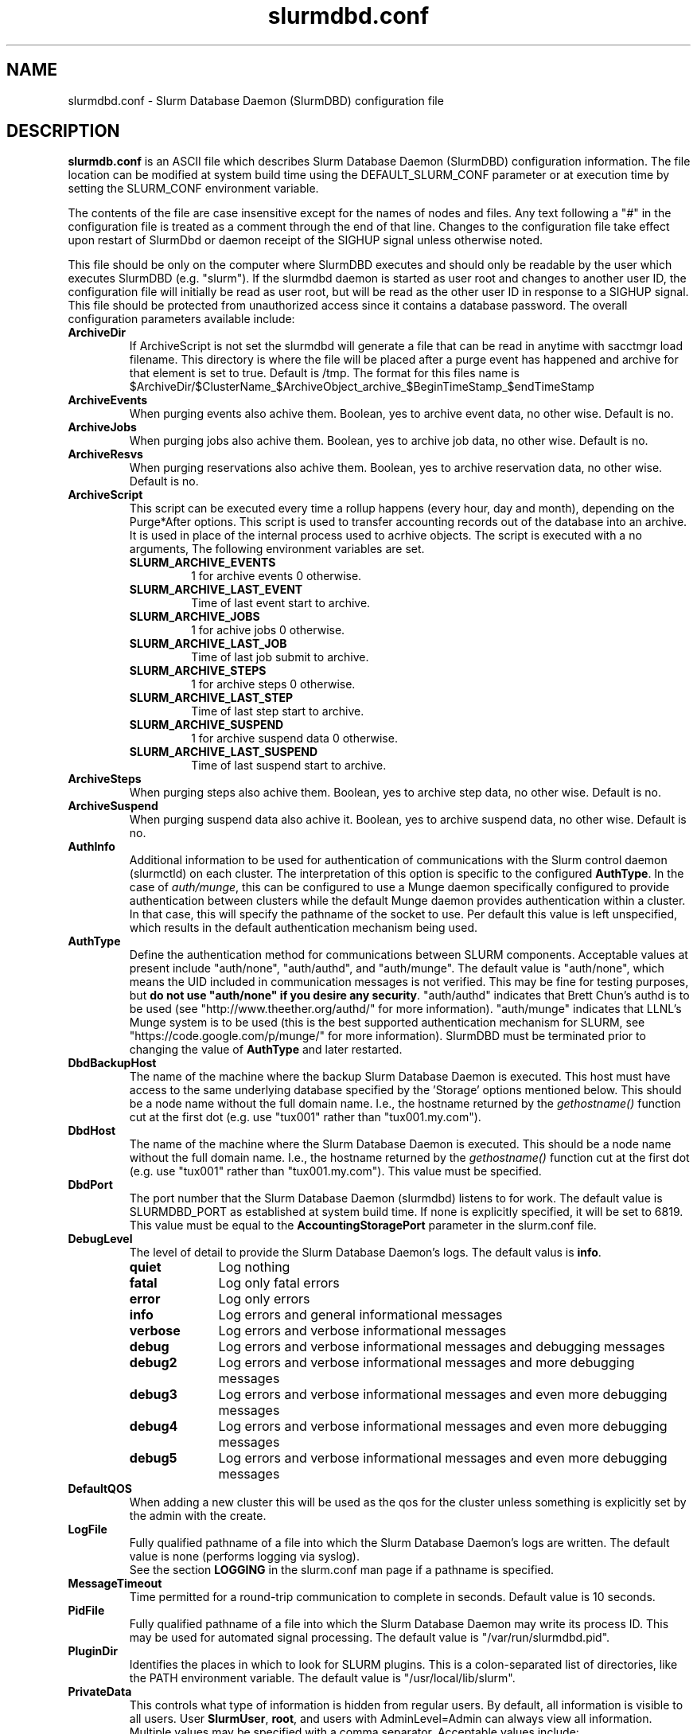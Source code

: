 .TH "slurmdbd.conf" "28" "Feb 2013" "slurmdbd.conf 2.6" "Slurm configuration file"
.SH "NAME"
slurmdbd.conf \- Slurm Database Daemon (SlurmDBD) configuration file

.SH "DESCRIPTION"
\fBslurmdb.conf\fP is an ASCII file which describes Slurm Database
Daemon (SlurmDBD) configuration information.
The file location can be modified at system build time using the
DEFAULT_SLURM_CONF parameter or at execution time by setting the SLURM_CONF
environment variable.
.LP
The contents of the file are case insensitive except for the names of nodes
and files. Any text following a "#" in the configuration file is treated
as a comment through the end of that line.
Changes to the configuration file take effect upon restart of
SlurmDbd or daemon receipt of the SIGHUP signal unless otherwise noted.
.LP
This file should be only on the computer where SlurmDBD executes and
should only be readable by the user which executes SlurmDBD (e.g. "slurm").
If the slurmdbd daemon is started as user root and changes to another
user ID, the configuration file will initially be read as user root, but will
be read as the other user ID in response to a SIGHUP signal.
This file should be protected from unauthorized access since it
contains a database password.
The overall configuration parameters available include:

.TP
\fBArchiveDir\fR
If ArchiveScript is not set the slurmdbd will generate a file that can be
read in anytime with sacctmgr load filename.  This directory is where the
file will be placed after a purge event has happened and archive for that
element is set to true.  Default is /tmp.  The format for this files name is
.na
$ArchiveDir/$ClusterName_$ArchiveObject_archive_$BeginTimeStamp_$endTimeStamp
.ad

.TP
\fBArchiveEvents\fR
When purging events also achive them.  Boolean, yes to archive event data,
no other wise.  Default is no.

.TP
\fBArchiveJobs\fR
When purging jobs also achive them.  Boolean, yes to archive job data,
no other wise.  Default is no.

.TP
\fBArchiveResvs\fR
When purging reservations also achive them.  Boolean, yes to archive
reservation data, no other wise.  Default is no.

.TP
\fBArchiveScript\fR
This script can be executed every time a rollup happens (every hour,
day and month), depending on the Purge*After options.  This script is used
to transfer accounting records out of the database into an archive.  It is
used in place of the internal process used to acrhive objects.
The script is executed with a no arguments, The following environment
variables are set.
.RS
.TP
\fBSLURM_ARCHIVE_EVENTS\fR
1 for archive events 0 otherwise.
.TP
\fBSLURM_ARCHIVE_LAST_EVENT\fR
Time of last event start to archive.
.TP
\fBSLURM_ARCHIVE_JOBS\fR
1 for achive jobs 0 otherwise.
.TP
\fBSLURM_ARCHIVE_LAST_JOB\fR
Time of last job submit to archive.
.TP
\fBSLURM_ARCHIVE_STEPS\fR
1 for archive steps 0 otherwise.
.TP
\fBSLURM_ARCHIVE_LAST_STEP\fR
Time of last step start to archive.
.TP
\fBSLURM_ARCHIVE_SUSPEND\fR
1 for archive suspend data 0 otherwise.
.TP
\fBSLURM_ARCHIVE_LAST_SUSPEND\fR
Time of last suspend start to archive.
.TP
.RE

.TP
\fBArchiveSteps\fR
When purging steps also achive them.  Boolean, yes to archive step data,
no other wise.  Default is no.

.TP
\fBArchiveSuspend\fR
When purging suspend data also achive it.  Boolean, yes to archive
suspend data, no other wise.  Default is no.

.TP
\fBAuthInfo\fR
Additional information to be used for authentication of communications
with the Slurm control daemon (slurmctld) on each cluster.
The interpretation of this option is specific to the configured \fBAuthType\fR.
In the case of \fIauth/munge\fR, this can be configured to use a Munge daemon
specifically configured to provide authentication between clusters while the
default Munge daemon provides authentication within a cluster.
In that case, this will specify the pathname of the socket to use. Per default
this value is left unspecified, which results in the default authentication
mechanism being used.

.TP
\fBAuthType\fR
Define the authentication method for communications between SLURM
components.
Acceptable values at present include "auth/none", "auth/authd",
and "auth/munge".
The default value is "auth/none", which means the UID included in
communication messages is not verified.
This may be fine for testing purposes, but
\fBdo not use "auth/none" if you desire any security\fR.
"auth/authd" indicates that Brett Chun's authd is to be used (see
"http://www.theether.org/authd/" for more information).
"auth/munge" indicates that LLNL's Munge system is to be used
(this is the best supported authentication mechanism for SLURM,
see "https://code.google.com/p/munge/" for more information).
SlurmDBD must be terminated prior to changing the value of \fBAuthType\fR
and later restarted.

.TP
\fBDbdBackupHost\fR
The name of the machine where the backup Slurm Database Daemon is executed.
This host must have access to the same underlying database specified by
the 'Storage' options mentioned below.
This should be a node name without the full domain name.  I.e., the hostname
returned by the \fIgethostname()\fR function cut at the first dot (e.g. use
"tux001" rather than "tux001.my.com").

.TP
\fBDbdHost\fR
The name of the machine where the Slurm Database Daemon is executed.
This should be a node name without the full domain name.  I.e., the hostname
returned by the \fIgethostname()\fR function cut at the first dot (e.g. use
"tux001" rather than "tux001.my.com").  This value must be specified.

.TP
\fBDbdPort\fR
The port number that the Slurm Database Daemon (slurmdbd) listens
to for work. The default value is SLURMDBD_PORT as established at system
build time. If none is explicitly specified, it will be set to 6819.
This value must be equal to the \fBAccountingStoragePort\fR parameter in the
slurm.conf file.

.TP
\fBDebugLevel\fR
The level of detail to provide the Slurm Database Daemon's logs.
The default valus is \fBinfo\fR.
.RS
.TP 10
\fBquiet\fR
Log nothing
.TP
\fBfatal\fR
Log only fatal errors
.TP
\fBerror\fR
Log only errors
.TP
\fBinfo\fR
Log errors and general informational messages
.TP
\fBverbose\fR
Log errors and verbose informational messages
.TP
\fBdebug\fR
Log errors and verbose informational messages and debugging messages
.TP
\fBdebug2\fR
Log errors and verbose informational messages and more debugging messages
.TP
\fBdebug3\fR
Log errors and verbose informational messages and even more debugging messages
.TP
\fBdebug4\fR
Log errors and verbose informational messages and even more debugging messages
.TP
\fBdebug5\fR
Log errors and verbose informational messages and even more debugging messages
.RE

.TP
\fBDefaultQOS\fR
When adding a new cluster this will be used as the qos for the cluster
unless something is explicitly set by the admin with the create.

.TP
\fBLogFile\fR
Fully qualified pathname of a file into which the Slurm Database Daemon's
logs are written.
The default value is none (performs logging via syslog).
.br
See the section \fBLOGGING\fR in the slurm.conf man page
if a pathname is specified.

.TP
\fBMessageTimeout\fR
Time permitted for a round\-trip communication to complete
in seconds. Default value is 10 seconds.

.TP
\fBPidFile\fR
Fully qualified pathname of a file into which the Slurm Database Daemon
may write its process ID. This may be used for automated signal processing.
The default value is "/var/run/slurmdbd.pid".

.TP
\fBPluginDir\fR
Identifies the places in which to look for SLURM plugins.
This is a colon\-separated list of directories, like the PATH
environment variable.
The default value is "/usr/local/lib/slurm".

.TP
\fBPrivateData\fR
This controls what type of information is hidden from regular users.
By default, all information is visible to all users.
User \fBSlurmUser\fR, \fBroot\fR, and users with AdminLevel=Admin can always
view all information.
Multiple values may be specified with a comma separator.
Acceptable values include:
.RS
.TP
\fBaccounts\fR
prevents users from viewing any account definitions unless they are
coordinators of them.
.TP
\fBjobs\fR
prevents users from viewing job records belonging
to other users unless they are coordinators of the association running the job
when using sacct.
.TP
\fBreservations\fR
restricts getting reservation information to users with operator status
and above.
.TP
\fBusage\fR
prevents users from viewing usage of any other user.
This applys to sreport.
.TP
\fBusers\fR
prevents users from viewing information of any user
other than themselves, this also makes it so users can only see
associations they deal with.
Coordinators can see associations of all users they are coordinator of,
but can only see themselves when listing users.
.RE

.TP
\fBPurgeEventAfter\fR
Events happening on the cluster over this age are purged from the database.
This includes node down times and such.
The time is a numeric value and is a number of months.  If you want to purge
more often you can include hours, or days behind the numeric value to get
those more frequent purges. (i.e. a value of '12hours' would purge
everything older than 12 hours.)
If not set (default), then job step records are never purged.

.TP
\fBPurgeJobAfter\fR
Individual job records over this age are purged from the database.
Aggregated information will be preserved indefinitely.
The time is a numeric value and is a number of months.  If you want to purge
more often you can include hours, or days behind the numeric value to get
those more frequent purges. (i.e. a value of '12hours' would purge
everything older than 12 hours.)
If not set (default), then job records are never purged.

.TP
\fBPurgeResvAfter\fR
Individual reservation records over this age are purged from the database.
Aggregated information will be preserved indefinitely.
The time is a numeric value and is a number of months.  If you want to purge
more often you can include hours, or days behind the numeric value to get
those more frequent purges. (i.e. a value of '12hours' would purge
everything older than 12 hours.)
If not set (default), then reservation records are never purged.

.TP
\fBPurgeStepAfter\fR
Individual job step records over this age are purged from the database.
Aggregated information will be preserved indefinitely.
The time is a numeric value and is a number of months.  If you want to purge
more often you can include hours, or days behind the numeric value to get
those more frequent purges. (i.e. a value of '12hours' would purge
everything older than 12 hours.)
If not set (default), then job step records are never purged.

.TP
\fBPurgeSuspendAfter\fR
Records of individual suspend times for jobs over this age are purged from the
database.
Aggregated information will be preserved indefinitely.
The time is a numeric value and is a number of months.  If you want to purge
more often you can include hours, or days behind the numeric value to get
those more frequent purges. (i.e. a value of '12hours' would purge
everything older than 12 hours.)
If not set (default), then job step records are never purged.

.TP
\fBSlurmUser\fR
The name of the user that the \fBslurmctld\fR daemon executes as.
This user must exist on the machine executing the Slurm Database Daemon
and have the same user ID as the hosts on which \fBslurmctld\fR execute.
For security purposes, a user other than "root" is recommended.
The default value is "root".

.TP
\fBStorageHost\fR
Define the name of the host the database is running where we are going
to store the data.
Ideally this should be the host on which slurmdbd executes.

.TP
\fBStorageBackupHost\fR
Define the name of the backup host the database is running where we are going
to store the data.  This can be viewed as a backup solution when the
StorageHost is not responding.  It is up to the backup solution to enforce the
coherency of the accounting information between the two hosts. With clustered
database solutions (active/passive HA), you would not need to use this feature.
Default is none.

.TP
\fBStorageLoc\fR
Specify the name of the database as the location where accounting
records are written.

.TP
\fBStoragePass\fR
Define the password used to gain access to the database to store
the job accounting data.

.TP
\fBStoragePort\fR
The port number that the Slurm Database Daemon (slurmdbd) communicates
with the database.

.TP
\fBStorageType\fR
Define the accounting storage mechanism type.
Acceptable values at present include
"accounting_storage/gold", "accounting_storage/mysql", and
"accounting_storage/pgsql".
The value "accounting_storage/gold" indicates that account records
will be written to Gold
.na
(http://www.clusterresources.com/pages/products/gold-allocation-manager.php),
.ad
which maintains its own database.
The value "accounting_storage/mysql" indicates that accounting records
should be written to a MySQL database specified by the
\fBStorageLoc\fR parameter.
The value "accounting_storage/pgsql" indicates that accounting records
should be written to a PostgreSQL database specified by the
\fBStorageLoc\fR parameter.  This plugin is not complete and
should not be used if wanting to use associations.  It will however work with
basic accounting of jobs and job steps.  If interested in
completing please email slurm-dev@lists.llnl.gov.
This value must be specified.

.TP
\fBStorageUser\fR
Define the name of the user we are going to connect to the database
with to store the job accounting data.

.TP
\fBTrackWCKey\fR
Boolean yes or no.  Used to set display and track of the Workload
Characterization Key. Must be set to track wckey usage.

.TP
\fBTrackSlurmctldDown\fR
Boolean yes or no.  If set the slurmdbd will mark all idle resources on the
cluster as down when a slurmctld disconnects or is no longer reachable.  The
default is no.

.SH "EXAMPLE"
.LP
#
.br
# Sample /etc/slurmdbd.conf
.br
#
.br
ArchiveEvents=yes
.br
ArchiveJobs=yes
.br
ArchiveResv=yes
.br
ArchiveSteps=no
.br
ArchiveSuspend=no
.br
#ArchiveScript=/usr/sbin/slurm.dbd.archive
.br
AuthInfo=/var/run/munge/munge.socket.2
.br
AuthType=auth/munge
.br
DbdHost=db_host
.br
DebugLevel=4
.br
PurgeEventAfter=1month
.br
PurgeJobAfter=12month
.br
PurgeResvAfter=1month
.br
PurgeStepAfter=1month
.br
PurgeSuspendAfter=1month
.br
LogFile=/var/log/slurmdbd.log
.br
PidFile=/var/tmp/jette/slurmdbd.pid
.br
SlurmUser=slurm_mgr
.br
StoragePass=shazaam
.br
StorageType=accounting_storage/mysql
.br
StorageUser=database_mgr

.SH "COPYING"
Copyright (C) 2008-2010 Lawrence Livermore National Security.
Produced at Lawrence Livermore National Laboratory (cf, DISCLAIMER).
CODE\-OCEC\-09\-009. All rights reserved.
.LP
This file is part of SLURM, a resource management program.
For details, see <http://www.schedmd.com/slurmdocs/>.
.LP
SLURM is free software; you can redistribute it and/or modify it under
the terms of the GNU General Public License as published by the Free
Software Foundation; either version 2 of the License, or (at your option)
any later version.
.LP
SLURM is distributed in the hope that it will be useful, but WITHOUT ANY
WARRANTY; without even the implied warranty of MERCHANTABILITY or FITNESS
FOR A PARTICULAR PURPOSE.  See the GNU General Public License for more
details.

.SH "FILES"
/etc/slurmdbd.conf

.SH "SEE ALSO"
.LP
\fBslurm.conf\fR(5),
\fBslurmctld\fR(8), \fBslurmdbd\fR(8)
\fBsyslog\fR (2)
